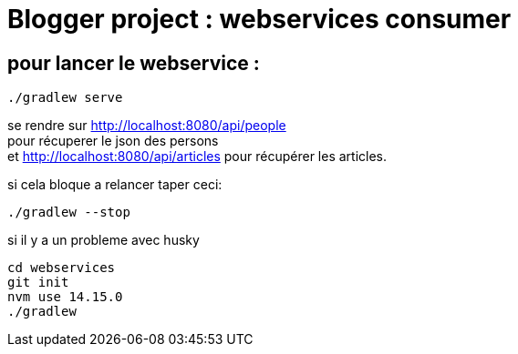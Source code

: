 = Blogger project : webservices consumer

== pour lancer le webservice :
----
./gradlew serve
----
se rendre sur http://localhost:8080/api/people +
pour récuperer le json des persons +
et http://localhost:8080/api/articles pour récupérer les articles.

si cela bloque a relancer taper ceci:
----
./gradlew --stop
----

si il y a un probleme avec husky
----
cd webservices
git init
nvm use 14.15.0
./gradlew
----
